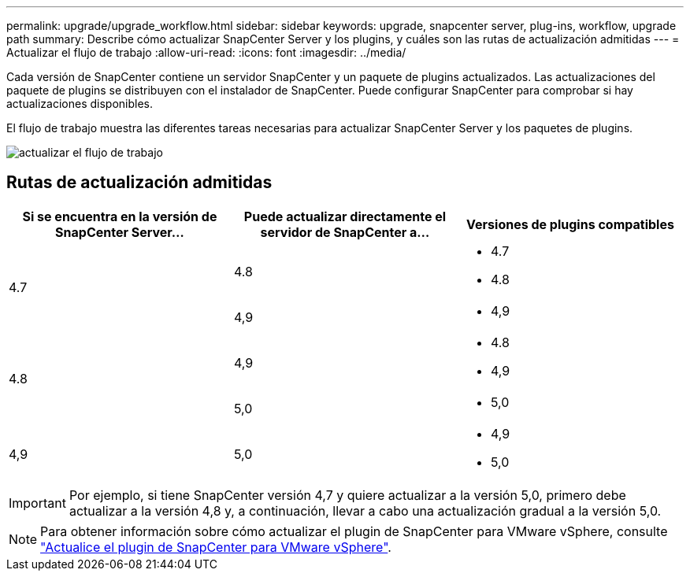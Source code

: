 ---
permalink: upgrade/upgrade_workflow.html 
sidebar: sidebar 
keywords: upgrade, snapcenter server, plug-ins, workflow, upgrade path 
summary: Describe cómo actualizar SnapCenter Server y los plugins, y cuáles son las rutas de actualización admitidas 
---
= Actualizar el flujo de trabajo
:allow-uri-read: 
:icons: font
:imagesdir: ../media/


[role="lead"]
Cada versión de SnapCenter contiene un servidor SnapCenter y un paquete de plugins actualizados. Las actualizaciones del paquete de plugins se distribuyen con el instalador de SnapCenter. Puede configurar SnapCenter para comprobar si hay actualizaciones disponibles.

El flujo de trabajo muestra las diferentes tareas necesarias para actualizar SnapCenter Server y los paquetes de plugins.

image::../media/upgrade_workflow.png[actualizar el flujo de trabajo]



== Rutas de actualización admitidas

|===
| Si se encuentra en la versión de SnapCenter Server... | Puede actualizar directamente el servidor de SnapCenter a... | Versiones de plugins compatibles 


.2+| 4.7 | 4.8  a| 
* 4.7
* 4.8




| 4,9  a| 
* 4,9




.2+| 4.8 | 4,9  a| 
* 4.8
* 4,9




| 5,0  a| 
* 5,0




| 4,9  a| 
5,0
 a| 
* 4,9
* 5,0


|===

IMPORTANT: Por ejemplo, si tiene SnapCenter versión 4,7 y quiere actualizar a la versión 5,0, primero debe actualizar a la versión 4,8 y, a continuación, llevar a cabo una actualización gradual a la versión 5,0.


NOTE: Para obtener información sobre cómo actualizar el plugin de SnapCenter para VMware vSphere, consulte https://docs.netapp.com/us-en/sc-plugin-vmware-vsphere/scpivs44_upgrade.html["Actualice el plugin de SnapCenter para VMware vSphere"^].
